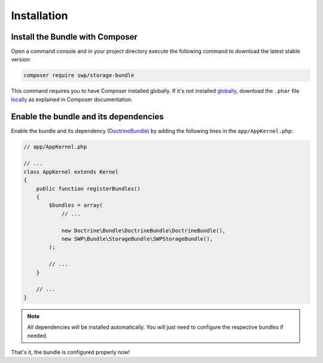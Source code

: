 Installation
------------

Install the Bundle with Composer
~~~~~~~~~~~~~~~~~~~~~~~~~~~~~~~~

Open a command console and in your project directory execute the
following command to download the latest stable version:

.. code-block:: bash

    composer require swp/storage-bundle

This command requires you to have Composer installed globally. If it's not installed `globally`_,
download the ``.phar`` file `locally`_ as explained in Composer documentation.

Enable the bundle and its dependencies
~~~~~~~~~~~~~~~~~~~~~~~~~~~~~~~~~~~~~~

Enable the bundle and its dependency (`DoctrineBundle`_)
by adding the following lines in the ``app/AppKernel.php``:

.. code-block:: php

    // app/AppKernel.php

    // ...
    class AppKernel extends Kernel
    {
        public function registerBundles()
        {
            $bundles = array(
                // ...

                new Doctrine\Bundle\DoctrineBundle\DoctrineBundle(),
                new SWP\Bundle\StorageBundle\SWPStorageBundle(),
            );

            // ...
        }

        // ...
    }

.. note::

    All dependencies will be installed automatically. You will just need to configure the respective bundles if needed.

That's it, the bundle is configured properly now!

.. _locally: https://getcomposer.org/doc/00-intro.md#locally
.. _globally: https://getcomposer.org/doc/00-intro.md#globally
.. _DoctrineBundle: https://github.com/doctrine/DoctrineBundle
